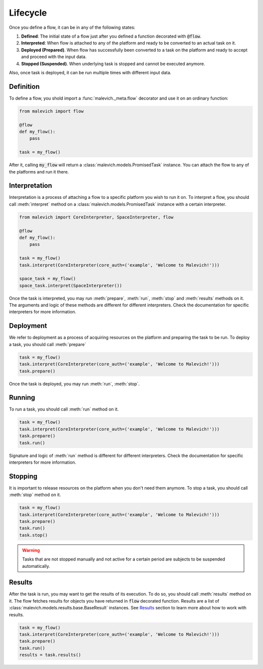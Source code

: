 =============
Lifecycle
=============

Once you define a flow, it can be in any of the following states:

1. **Defined**: The initial state of a flow just after you defined a function decorated with :code:`@flow`.
2. **Interpreted**: When flow is attached to any of the platform and ready to be converted to an actual task on it.
3. **Deployed (Prepared)**. When flow has successfully been converted to a task on the platform and ready to accept and proceed with the input data.
4. **Stopped (Suspended)**. When underlying task is stopped and cannot be executed anymore.

Also, once task is deployed, it can be run multiple times with different input data.

Definition
----------

To define a flow, you shold import a :func:`malevich._meta.flow` decorator and use it on an ordinary function:

.. code-block:: python

    from malevich import flow

    @flow
    def my_flow():
        pass
    
    task = my_flow()

After it, calling :code:`my_flow` will return a :class:`malevich.models.PromisedTask` instance. You can
attach the flow to any of the platforms and run it there.


Interpretation
--------------

Interpretation is a process of attaching a flow to a specific platform you
wish to run it on. To interpret a flow, you should call :meth:`interpret` method
on a :class:`malevich.models.PromisedTask` instance with a certain interpreter.

.. code-block:: python

    from malevich import CoreInterpreter, SpaceInterpreter, flow

    @flow
    def my_flow():
        pass

    task = my_flow()
    task.interpret(CoreInterpreter(core_auth=('example', 'Welcome to Malevich!')))

    space_task = my_flow()
    space_task.interpret(SpaceInterpreter())


Once the task is interpreted, you may run :meth:`prepare`, :meth:`run`, :meth:`stop` and :meth:`results` methods on it.
The arguments and logic of these methods are different for different interpreters. Check the documentation for
specific interpreters for more information.

Deployment
----------

We refer to deployment as a process of acquiring resources on the platform and
preparing the task to be run. To deploy a task, you should call :meth:`prepare`

.. code-block:: python

    task = my_flow()
    task.interpret(CoreInterpreter(core_auth=('example', 'Welcome to Malevich!')))
    task.prepare()

Once the task is deployed, you may run :meth:`run`, :meth:`stop`.

Running
-------

To run a task, you should call :meth:`run` method on it. 

.. code-block:: python

    task = my_flow()
    task.interpret(CoreInterpreter(core_auth=('example', 'Welcome to Malevich!')))
    task.prepare()
    task.run()

Signature and logic of :meth:`run` method is different for different interpreters. Check the documentation for
specific interpreters for more information.


Stopping
--------

It is important to release resources on the platform when you don't need them anymore. To stop a task, you should call
:meth:`stop` method on it.

.. code-block:: python

    task = my_flow()
    task.interpret(CoreInterpreter(core_auth=('example', 'Welcome to Malevich!')))
    task.prepare()
    task.run()
    task.stop()

.. warning:: 

    Tasks that are not stopped manually and not active for a certain period are subjects to be suspended 
    automatically. 


Results
-------

After the task is run, you may want to get the results of its execution. To do so, you should call :meth:`results` method
on it. The flow fetches results for objects you have returned in :code:`flow` decorated function. Results are a list
of :class:`malevich.models.results.base.BaseResult` instances. See `Results`_ section to learn more about how to work
with results.

.. code-block:: python

    task = my_flow()
    task.interpret(CoreInterpreter(core_auth=('example', 'Welcome to Malevich!')))
    task.prepare()
    task.run()
    results = task.results()


